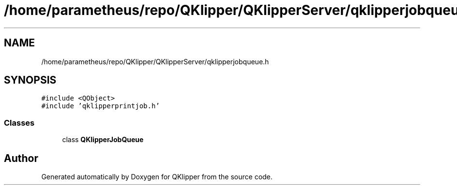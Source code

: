 .TH "/home/parametheus/repo/QKlipper/QKlipperServer/qklipperjobqueue.h" 3 "Version 0.2" "QKlipper" \" -*- nroff -*-
.ad l
.nh
.SH NAME
/home/parametheus/repo/QKlipper/QKlipperServer/qklipperjobqueue.h
.SH SYNOPSIS
.br
.PP
\fC#include <QObject>\fP
.br
\fC#include 'qklipperprintjob\&.h'\fP
.br

.SS "Classes"

.in +1c
.ti -1c
.RI "class \fBQKlipperJobQueue\fP"
.br
.in -1c
.SH "Author"
.PP 
Generated automatically by Doxygen for QKlipper from the source code\&.
